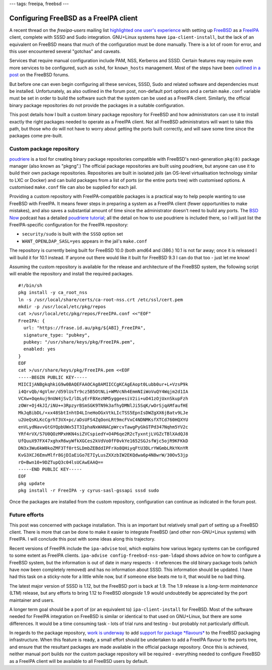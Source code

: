 ---
tags: freeipa, freebsd
---

Configuring FreeBSD as a FreeIPA client
=======================================

A recent thread on the *freeipa-users* mailing list `highlighted one
user's experience`_ with setting up FreeBSD_ as a FreeIPA_ client,
complete with SSSD and Sudo integration.  GNU+Linux systems have
``ipa-client-install``, but the lack of an equivalent on FreeBSD
means that much of the configuration must be done manually.  There
is a lot of room for error, and this user encountered several
"gotchas" and caveats.

Services that require manual configuration include PAM, NSS,
Kerberos and SSSD.  Certain features may require even more services
to be configured, such as ``sshd``, for ``known_hosts`` management.
Most of the steps have been `outlined in a post`_ on the FreeBSD
forums.

.. _Highlighted one user's experience: https://www.redhat.com/archives/freeipa-users/2014-October/msg00153.html
.. _FreeBSD: https://www.freebsd.org/
.. _FreeIPA: http://www.freeipa.org/page/Main_Page
.. _outlined in a post: https://forums.freebsd.org/threads/freebsd-freeipa-via-sssd.46526/

But before one can even begin configuring all these services, SSSD,
Sudo and related software and dependencies must be installed.
Unfortunately, as also outlined in the forum post, non-default port
options and a certain ``make.conf`` variable must be set in order to
build the software such that the system can be used as a FreeIPA
client. Similarly, the official binary package repositories do not
provide the packages in a suitable configuration.

This post details how I built a custom binary package repository for
FreeBSD and how administrators can use it to install exactly the
right packages needed to operate as a FreeIPA client.  Not all
FreeBSD administrators will want to take this path, but those who do
will not have to worry about getting the ports built correctly, and
will save some time since the packages come pre-built.


Custom package repository
-------------------------

poudriere_ is a tool for creating binary package repositories
compatible with FreeBSD's next-generation ``pkg(8)`` package manager
(also known as "pkgng".)  The official package repositories are
built using poudriere, but anyone can use it to build their own
package repositories.  Repositories are built in isolated *jails*
(an OS-level virtualisation technology similar to LXC or Docker) and
can build packages from a list of ports (or the entire ports tree)
with customised options.  A customised ``make.conf`` file can also
be supplied for each jail.

Providing a custom repository with FreeIPA-compatible packages is a
practical way to help people wanting to use FreeBSD with FreeIPA.
It means fewer steps in preparing a system as a FreeIPA client
(fewer opportunities to make mistakes), and also saves a substantial
amount of time since the administrator doesn't need to build any
ports.  The `BSD Now`_ podcast has a detailed `poudriere tutorial`_;
all the detail on how to use poudriere is included there, so I will
just list the FreeIPA-specific configuration for the FreeIPA
repository:

- ``security/sudo`` is built with the ``SSSD`` option set
- ``WANT_OPENLDAP_SASL=yes`` appears in the jail's ``make.conf``

.. _poudriere: https://github.com/freebsd/poudriere
.. _BSD Now: http://www.bsdnow.tv/
.. _poudriere tutorial: http://www.bsdnow.tv/tutorials/poudriere

The repository is currently being built for FreeBSD 10.0 (both amd64
and i386.) 10.1 is not far away; once it is released I will build it
for 10.1 instead.  If anyone out there would like it built for
FreeBSD 9.3 I can do that too - just let me know!

Assuming the custom repository is available for the release and
architecture of the FreeBSD system, the following script will enable
the repository and install the required packages.

::

  #!/bin/sh
  pkg install -y ca_root_nss
  ln -s /usr/local/share/certs/ca-root-nss.crt /etc/ssl/cert.pem
  mkdir -p /usr/local/etc/pkg/repos
  cat >/usr/local/etc/pkg/repos/FreeIPA.conf <<"EOF"
  FreeIPA: {
    url: "https://frase.id.au/pkg/${ABI}_FreeIPA",
    signature_type: "pubkey",
    pubkey: "/usr/share/keys/pkg/FreeIPA.pem",
    enabled: yes
  }
  EOF
  cat >/usr/share/keys/pkg/FreeIPA.pem <<EOF
  -----BEGIN PUBLIC KEY-----
  MIICIjANBgkqhkiG9w0BAQEFAAOCAg8AMIICCgKCAgEAopt0Lubb0ur+L+VzsP9k
  i4QrvQb/4gVlmr/d59lUsTr9cz5B5OtNLi+WMVcNh4EmmNIiWoVuQY4Wqjm2d1IA
  VCXw+OqeAuj9nUW4jSvI/lDLyErFBXezNM5yggeesiV2ii+uO41zOjUxnSkupFzh
  zOWr+Oj4kJI/iNU++3RpzyrBSmSGK9TN9k3afhyDMNlJi5SqK/wOrSjqAMfaufHE
  MkJqBibDL/+xx48SbtInhtD4LIneHoOGxVtkLIcTSS5EpnIsDWZgXX6jBatv9LJe
  u2UeQsKLKcCgrhT3VX+pc/aDsUFS4ZqOonLRt9mcFVxC4NDNMKsfXTCd760HQXYU
  enVLydNavvGtGYQpbUWx5IT3IphaNxWANACpWrcvTawgPyGkGTPd347Nqhm5YV2c
  YRf4rVX/S7U0QOzMPxHKN4siZVCspiedY+O4P6qe2R2cTyxntjLVGZcTBlXAdQJ8
  UfQuuX97FX47xghxR6wyWfkXGCes2kVdVo0fF0vkYe1652SGJsfWjc5ojR9KFKkD
  DN3x3Wu6kW0koZMF3Tf0rtSLDmbZEBddIPFrXo8QHiyqFtU3DLrYWGmbLRkYKnYR
  KvG3XCJ6EmvMlfr8GjDIaEiGo7E7IyLusZXXzbIW2EKQdwa6p4N8wrW/30Ov53jp
  rO+Bwn10+9DZTupQ3c04lsUCAwEAAQ==
  -----END PUBLIC KEY-----
  EOF
  pkg update
  pkg install -r FreeIPA -y cyrus-sasl-gssapi sssd sudo

Once the packages are installed from the custom repository,
configuration can continue as indicated in the forum post.


Future efforts
--------------

This post was concerned with package installation.  This is an
important but relatively small part of setting up a FreeBSD client.
There is more that can be done to make it easier to integrate
FreeBSD (and other non-GNU+Linux systems) with FreeIPA.  I will
conclude this post with some ideas along this trajectory.

Recent versions of FreeIPA include the ``ipa-advise`` tool, which
explains how various legacy systems can be configured to some extent
as FreeIPA clients.  ``ipa-advise config-freebsd-nss-pam-ldapd``
shows advice on how to configure a FreeBSD system, but the
information is out of date in many respects - it references the old
binary package tools (which have now been completely removed) and
has no information about SSSD.  This information should be updated.
I have had this task on a sticky-note for a little while now, but if
someone else beats me to it, that would be no bad thing.

The latest major version of SSSD is 1.12, but the FreeBSD port is
back at 1.9.  The 1.9 release is a *long-term maintenance* (LTM)
release, but any efforts to bring 1.12 to FreeBSD *alongside* 1.9
would undoubtedly be appreciated by the port maintainer and users.

A longer term goal should be a port of (or an equivalent to)
``ipa-client-install`` for FreeBSD.  Most of the software needed for
FreeIPA integration on FreeBSD is similar or identical to that used
on GNU+Linux, but there are some differences.  It would be a time
consuming task - lots of trial runs and testing - but probably not
particularly difficult.

In regards to the package repository, `work is underway`_ to add
`support for package *flavours*`_ to the FreeBSD packaging
infrastructure.  When this feature is ready, a small effort should
be undertaken to add a FreeIPA flavour to the ports tree, and ensure
that the resultant packages are made available in the official
package repository.  Once this is achieved, neither manual port
builds nor the custom package repository will be required - \
everything needed to configure FreeBSD as a FreeIPA client will be
available to all FreeBSD users by default.

.. _work is underway: http://blogs.freebsdish.org/portmgr/2014/09/01/the-ports-tree-is-now-stage-only/
.. _support for package *flavours*: http://lists.freebsd.org/pipermail/freebsd-pkg/2014-September/000703.html
